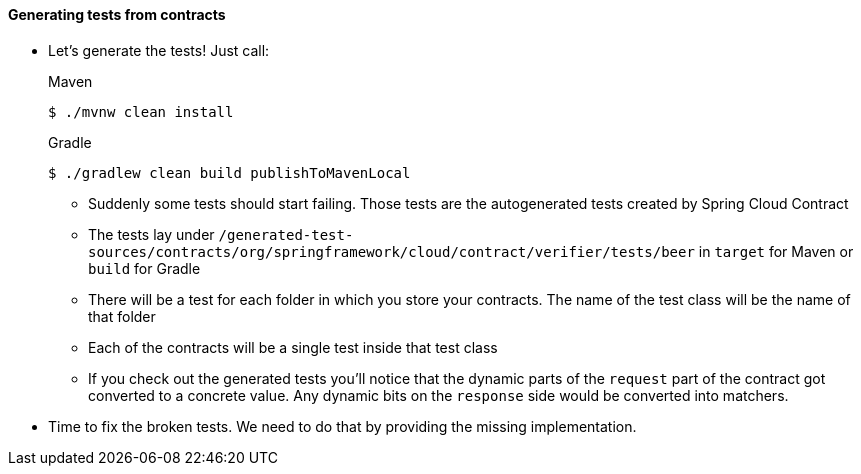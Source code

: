 ==== Generating tests from contracts

- Let's generate the tests! Just call:
+
[source,bash,indent=0,subs="verbatim,attributes",role="primary"]
.Maven
----
$ ./mvnw clean install
----
+
[source,bash,indent=0,subs="verbatim,attributes",role="secondary"]
.Gradle
----
$ ./gradlew clean build publishToMavenLocal
----
  * Suddenly some tests should start failing. Those tests are the autogenerated tests created
  by Spring Cloud Contract
  * The tests lay under `/generated-test-sources/contracts/org/springframework/cloud/contract/verifier/tests/beer`
    in `target` for Maven or `build` for Gradle
  * There will be a test for each folder in which you store your contracts. The name of the test class
    will be the name of that folder
  * Each of the contracts will be a single test inside that test class
  * If you check out the generated tests you'll notice that the dynamic parts of the `request` part
    of the contract got converted to a concrete value. Any dynamic bits on the `response` side would be
    converted into matchers.
- Time to fix the broken tests. We need to do that by providing the missing implementation.